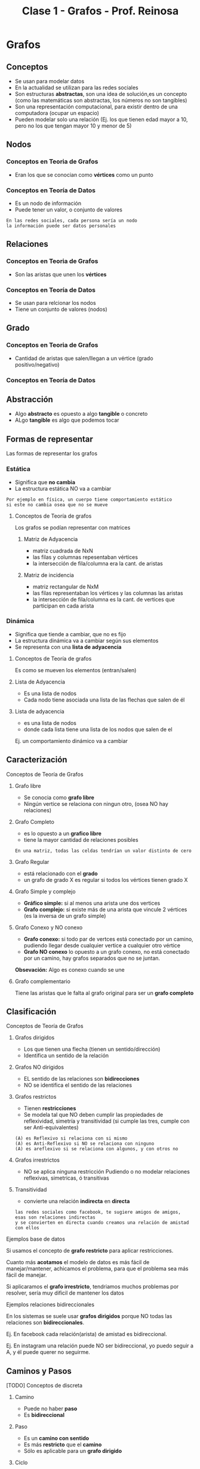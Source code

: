 #+TITLE: Clase 1 - Grafos - Prof. Reinosa
#+STARTUP: inlineimages

* Grafos
** Conceptos
   - Se usan para modelar datos
   - En la actualidad se utilizan para las redes sociales
   - Son estructuras *abstractas*, son una idea de solución,es un concepto
     (como las matemáticas son abstractas, los números no son tangibles)
   - Son una representación computacional, para existir dentro de 
     una computadora (ocupar un espacio)
   - Pueden modelar solo una relación
     (Ej. los que tienen edad mayor a 10, 
     pero no los que tengan mayor 10 y menor de 5)
** Nodos
*** Conceptos en Teoria de Grafos
    - Eran los que se conocian como *vértices* como un punto
*** Conceptos en Teoría de Datos
    - Es un nodo de información
    - Puede tener un valor, o conjunto de valores
   
    #+BEGIN_EXAMPLE
    En las redes sociales, cada persona sería un nodo
    la información puede ser datos personales
    #+END_EXAMPLE
** Relaciones
*** Conceptos en Teoria de Grafos
   - Son las aristas que unen los *vértices*
*** Conceptos en Teoría de Datos
   - Se usan para relcionar los nodos
   - Tiene un conjunto de valores (nodos)
** Grado
*** Conceptos en Teoria de Grafos
   - Cantidad de aristas que salen/llegan a un vértice
     (grado positivo/negativo)
*** Conceptos en Teoría de Datos
** Abstracción 
   - Algo *abstracto* es opuesto a algo *tangible* o concreto
   - ALgo *tangible* es algo que podemos tocar
** Formas de representar
   Las formas de representar los grafos
*** Estática
    - Significa que *no cambia*
    - La estructura estática NO va a cambiar

    #+BEGIN_EXAMPLE
    Por ejemplo en física, un cuerpo tiene comportamiento estático
    si este no cambia osea que no se mueve
    #+END_EXAMPLE
**** Conceptos de Teoría de grafos
     Los grafos se podían representar con matrices
***** Matriz de Adyacencia
      - matriz cuadrada de NxN
      - las filas y columnas repesentaban vértices
      - la intersección de fila/columna era la cant. de aristas
***** Matriz de incidencia
      - matriz rectangular de NxM
      - las filas representaban los vértices
        y las columnas las aristas
      - la intersección de fila/columna es la cant. de vertices
        que participan en cada arista 
*** Dinámica
    - Significa que tiende a cambiar, que no es fijo
    - La estructura dinámica va a cambiar según sus elementos
    - Se representa con una *lista de adyacencia*
**** Conceptos de Teoría de grafos
     Es como se mueven los elementos (entran/salen)
**** Lista de Adyacencia
     - Es una lista de nodos
     - Cada nodo tiene asociada una lista de las flechas que salen de él
**** Lista de adyacencia
       - es una lista de nodos
       - donde cada lista tiene
         una lista de los nodos que salen de el

      Ej. un comportamiento dinámico va a cambiar 
** Caracterización
**** Conceptos de Teoría de Grafos
***** Grafo libre
    - Se conocia como *grafo libre*
    - Ningún vertice se relaciona con ningun otro,
      (osea NO hay relaciones)
***** Grafo Completo
     - es lo opuesto a un *grafico libre*
     - tiene la mayor cantidad de relaciones posibles

     #+BEGIN_EXAMPLE
     En una matriz, todas las celdas tendrían un valor distinto de cero
     #+END_EXAMPLE
***** Grafo Regular
      - está relacionado con el *grado*
      - un grafo de grado X es regular si todos los vértices tienen grado X
***** Grafo Simple y complejo
      - *Gráfico simple:* si al menos una arista une dos vertices
      - *Grafo complejo:* si existe más de una arista que vincule 
        2 vértices (es la inversa de un grafo simple)
***** Grafo Conexo y NO conexo
       - *Grafo conexo:* si todo par de vertces está conectado 
         por un camino, pudiendo llegar desde cualquier vertice
         a cualquier otro vértice
       - *Grafo NO conexo* lo opuesto a un grafo conexo,
         no está conectado por un camino, hay grafos separados
         que no se juntan.

       *Obsevación:*
       Algo es conexo cuando se une
***** Grafo complementario
      Tiene las aristas que le falta al grafo original
      para ser un *grafo completo*
** Clasificación
**** Conceptos de Teoría de Grafos
***** Grafos dirigidos
      - Los que tienen una flecha (tienen un sentido/dirección)
      - Identifica un sentido de la relación
***** Grafos NO dirigidos
      - EL sentido de las relaciones son *bidirecciones*
      - NO se identifica el sentido de las relaciones
***** Grafos restrictos
      - Tienen *restricciones*
      - Se modela tal que NO deben cumplir las propiedades de reflexividad, simetría
        y transitividad (si cumple las tres, cumple con ser Anti-equivalentes)

      #+BEGIN_EXAMPLE
      (A) es Reflexivo si relaciona con si mismo
      (A) es Anti-Reflexivo si NO se relaciona con ninguno
      (A) es areflexivo si se relaciona con algunos, y con otros no
      #+END_EXAMPLE
***** Grafos irrestrictos
      - NO se aplica ninguna restricción
        Pudiendo o no modelar relaciones reflexivas,
        simetricas, ó transitivas
***** Transitividad
     - convierte una relación *indirecta* en *directa*

     #+BEGIN_EXAMPLE
     las redes sociales como facebook, te sugiere amigos de amigos,
     esas son relaciones indirectas
     y se convierten en directa cuando creamos una relación de amistad con ellos
     #+END_EXAMPLE
**** Ejemplos base de datos 
     Si usamos el concepto de *grafo restricto* para aplicar restricciones.

     Cuanto más *acotamos* el modelo de datos es más fácil de manejar/mantener,
     achicamos el problema, para que el problema sea más fácil de manejar.

     Si aplicaramos el *grafo irrestricto*,
     tendriamos muchos problemas por resolver, sería muy dificil de mantener los datos
**** Ejemplos relaciones bidireccionales
     En los sistemas se suele usar *grafos dirigidos* porque
     NO todas las relaciones son *bidireccionales*.

     Ej. En facebook cada relación(arista) de amistad es bidireccional.

     Ej. En instagram una relación puede NO ser bidireccional,
         yo puedo seguir a A, y él puede querer no seguirme.











** Caminos y Pasos
**** [TODO] Conceptos de discreta
***** Camino
      - Puede no haber *paso*
      - Es *bidireccional*
***** Paso
      - Es un *camino con sentido*
      - Es más *restricto* que el *camino*
      - Sólo es aplicable para un *grafo dirigido*
***** Ciclo
** Busqueda
   Cual usar? depende del destino
*** Búsqueda en profundidad (DFS, Depth first search)
    - Es un *algoritmo recursivo*
    - Va siempre para adelante, busca el primero
    - Puede haber muchos pasos (porque puede haber muchas relaciones)
   
    #+BEGIN_EXAMPLE
    Busca si la relación que tenía delante era la que buscaba,
    si NO era, le dice al siguiente que le pregunte si el que tiene delante era el que se buscaba,
    y asi se repite.. hasta llegar al final de ese camino elegido.
    Si ninguno del camino cumple, vuelve al principio y repite la búsqueda con otro cercano.

    le pasa siempre el problema al siguiente,
    si el siguiente no, vuelve atras y busca otro
    #+END_EXAMPLE
    
    #+BEGIN_SRC plantuml :file img/dfs.png
      @startuml
      digraph foo{
              B,C,D [fillcolor=red, style="filled"]
              A -> B -> C -> D
              A -> F -> G -> H 
      }
      @enduml
    #+END_SRC

    #+RESULTS:
    [[file:img/dfs.png]]
*** Búsqueda en anchura (BFS, Breath first search)
    - Evalúa todos los destinos (relaciones) directas,
      si alguna no lo es, busca otra
    - Primero busca las de menor longitud,
      Ej. las de longitud 1, luego las de longitud 2, y asi..
    - El primero es el más corto
    - Busca el camino más corto

    #+BEGIN_SRC plantuml :file img/bfs.png
      @startuml
      digraph foo{
              B,F,I [fillcolor=red, style="filled"]
              A -> B -> C -> D
              A -> F -> G -> H 
              A -> I -> J -> K
      }
      @enduml
    #+END_SRC

    #+RESULTS:
    [[file:img/bfs.png]]
*** Breath First Vs Depth First
    - Ninguno es más rapido que el otro
    - Depende de donde está destino (el elemento que estamos buscando)
*** Ejemplos
    Google maps, se puede modelar con grafos donde cada lugar es un nodo

    Si queremos usar un GPS para llegar a un lugar
    - si vamos a pie, nos dirá el camino más corto (BFS, Breath first search)
    - si vamos en auto, nos dirá el camino más rápido 
*** Grafo Ponderado
    El concepto que podria usarse
    Antes sólo los vértices (nodos) tenian datos,
    pero las aristas (relaciones) también pueden tener datos

    #+BEGIN_EXAMPLE
    Suponiendo el ejemplo de google maps
    para saber la distancia que hay entre dos destinos, usamos un grafo ponderado

    donde la distancia la tiene la relación (arista) entre los nodos (vértices)
    
    y para saber cuál es el trayecto más rápido ó más corto
    utiliza la información de esas relaciones
    #+END_EXAMPLE
* Estructuras de datos
** Concepto
   - Para ser un Estructura de Dato debe ser
     - grafo restricto y dirigido (dígrafo)
     - bíunívoca ó unívoca (uno sin equívoco, que solo hay uno, una imagen)
   - Las únicas estructuras de datos son 
     1. pilas (anula la prioridad, LIFO Last in First out)
     2. colas (hay prioridad, FIFO First In First Out)
     3. listas  (listas linkeadas, pueden entrar/salir por cualquier lado)
     4. árboles
   - Las estructuas de datos pueden ser
     1. unívocas
     2. ó biunívoca

   #+BEGIN_EXAMPLE
    Una estructura unívoca, pueden ser los árboles
    todos los elementos les llega una flecha, 
    pero de él puede salir más de una
         
    Una estructura biunívoca puede ser 
    estructuras que tienen elemento uno atrás del otro
   #+END_EXAMPLE
  
   #+BEGIN_QUOTE
   un grafo puede cumplir o no la *ley de unicidad*
   
   u grafo *restricto* no puede haber ciclos (anti-reflexivo)
   y es anti-simetrico, ..)
   #+END_QUOTE
** Tipos de listas
*** Lista lineal
*** Lista circular
*** Lista doblemente enlazada
** Pilas/Colas/Listas
   - El sentido de las flechas(referencia al siguiente) es opuesto
     al como van a salir de la estructura
   
   #+BEGIN_QUOTE
   Lo que se veía en AyED con pilas, colas, listas, ..
   en realidad eran *estructuras enlazadas* 
   porque un elemento guarda la referencia de otro
   #+END_QUOTE
** [TODO] (TAD) Tipo Abstracto de Dato
   Los *vectores* (ó arreglos) son un TAD
   porque sólo sirven para implementar una idea 

   Las únicas estructuras recordemos que son las pilas,colas,listas y árboles
   los vectores son *abstractos* 
** Conceptos de sisop
   - pila de procesos ()
   - cola de impresión (para manejar la prioridad)
   - lista de interrupciones ()
   - arbol de directorios ()
** Arboles
